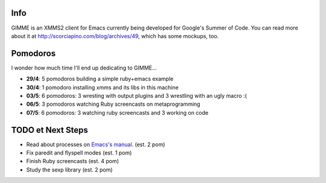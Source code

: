 Info
----

GIMME is an XMMS2 client for Emacs currently being developed for
Google's Summer of Code. You can read more about it at
http://scorciapino.com/blog/archives/49, which has some mockups, too.

Pomodoros
---------

I wonder how much time I'll end up dedicating to GIMME...

* **29/4**: 5 pomodoros building a simple ruby+emacs example
* **30/4**: 1 pomodoro installing xmms and its libs in this machine
* **03/5**: 6 pomodoros: 3 wresting with output plugins and 3 wrestling with an ugly macro :(
* **06/5**: 3 pomodoros watching Ruby screencasts on metaprogramming
* **07/5**: 6 pomodoros: 3 watching ruby screencasts and 3 working on code


TODO et Next Steps
------------------

* Read about processes on `Emacs's manual`_. (est. 2 pom)
* Fix paredit and flyspell modes (est. 1 pom)
* Finish Ruby screencasts (est. 4 pom)
* Study the sexp library (est. 2 pom)



.. _Emacs's manual: http://www.chemie.fu-berlin.de/chemnet/use/info/elisp/elisp_34.html
